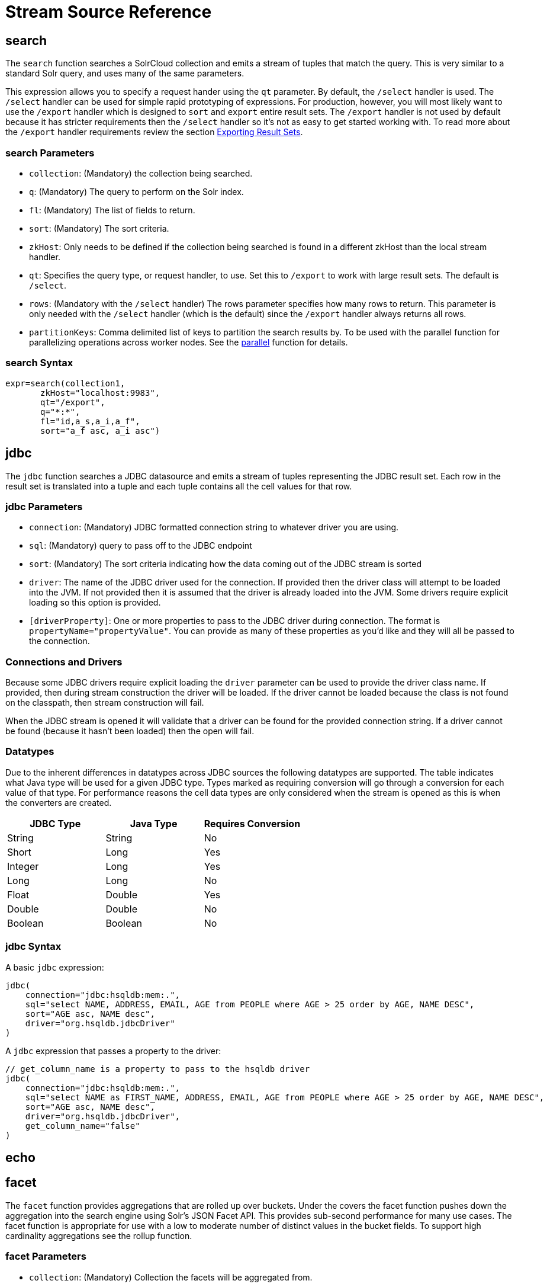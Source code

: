 = Stream Source Reference
:page-shortname: stream-sources
:page-permalink: stream-sources.html
:page-tocclass: right
:page-toclevels: 1
// Licensed to the Apache Software Foundation (ASF) under one
// or more contributor license agreements.  See the NOTICE file
// distributed with this work for additional information
// regarding copyright ownership.  The ASF licenses this file
// to you under the Apache License, Version 2.0 (the
// "License"); you may not use this file except in compliance
// with the License.  You may obtain a copy of the License at
//
//   http://www.apache.org/licenses/LICENSE-2.0
//
// Unless required by applicable law or agreed to in writing,
// software distributed under the License is distributed on an
// "AS IS" BASIS, WITHOUT WARRANTIES OR CONDITIONS OF ANY
// KIND, either express or implied.  See the License for the
// specific language governing permissions and limitations
// under the License.


== search

The `search` function searches a SolrCloud collection and emits a stream of tuples that match the query. This is very similar to a standard Solr query, and uses many of the same parameters.

This expression allows you to specify a request hander using the `qt` parameter. By default, the `/select` handler is used. The `/select` handler can be used for simple rapid prototyping of expressions. For production, however, you will most likely want to use the `/export` handler which is designed to `sort` and `export` entire result sets. The `/export` handler is not used by default because it has stricter requirements then the `/select` handler so it's not as easy to get started working with. To read more about the `/export` handler requirements review the section <<exporting-result-sets.adoc#exporting-result-sets,Exporting Result Sets>>.

=== search Parameters

* `collection`: (Mandatory) the collection being searched.
* `q`: (Mandatory) The query to perform on the Solr index.
* `fl`: (Mandatory) The list of fields to return.
* `sort`: (Mandatory) The sort criteria.
* `zkHost`: Only needs to be defined if the collection being searched is found in a different zkHost than the local stream handler.
* `qt`: Specifies the query type, or request handler, to use. Set this to `/export` to work with large result sets. The default is `/select`.
* `rows`: (Mandatory with the `/select` handler) The rows parameter specifies how many rows to return. This parameter is only needed with the `/select` handler (which is the default) since the `/export` handler always returns all rows.
* `partitionKeys`: Comma delimited list of keys to partition the search results by. To be used with the parallel function for parallelizing operations across worker nodes. See the <<stream-decorators.adoc#parallel,parallel>> function for details.

=== search Syntax

[source,text]
----
expr=search(collection1,
       zkHost="localhost:9983",
       qt="/export",
       q="*:*",
       fl="id,a_s,a_i,a_f",
       sort="a_f asc, a_i asc")
----

== jdbc

The `jdbc` function searches a JDBC datasource and emits a stream of tuples representing the JDBC result set. Each row in the result set is translated into a tuple and each tuple contains all the cell values for that row.

=== jdbc Parameters

* `connection`: (Mandatory) JDBC formatted connection string to whatever driver you are using.
* `sql`: (Mandatory) query to pass off to the JDBC endpoint
* `sort`: (Mandatory) The sort criteria indicating how the data coming out of the JDBC stream is sorted
* `driver`: The name of the JDBC driver used for the connection. If provided then the driver class will attempt to be loaded into the JVM. If not provided then it is assumed that the driver is already loaded into the JVM. Some drivers require explicit loading so this option is provided.
* `[driverProperty]`: One or more properties to pass to the JDBC driver during connection. The format is `propertyName="propertyValue"`. You can provide as many of these properties as you'd like and they will all be passed to the connection.

=== Connections and Drivers

Because some JDBC drivers require explicit loading the `driver` parameter can be used to provide the driver class name. If provided, then during stream construction the driver will be loaded. If the driver cannot be loaded because the class is not found on the classpath, then stream construction will fail.

When the JDBC stream is opened it will validate that a driver can be found for the provided connection string. If a driver cannot be found (because it hasn't been loaded) then the open will fail.

=== Datatypes

Due to the inherent differences in datatypes across JDBC sources the following datatypes are supported. The table indicates what Java type will be used for a given JDBC type. Types marked as requiring conversion will go through a conversion for each value of that type. For performance reasons the cell data types are only considered when the stream is opened as this is when the converters are created.

[width="100%",options="header",]
|===
|JDBC Type |Java Type |Requires Conversion
|String |String |No
|Short |Long |Yes
|Integer |Long |Yes
|Long |Long |No
|Float |Double |Yes
|Double |Double |No
|Boolean |Boolean |No
|===

=== jdbc Syntax

A basic `jdbc` expression:

[source,text]
----
jdbc(
    connection="jdbc:hsqldb:mem:.",
    sql="select NAME, ADDRESS, EMAIL, AGE from PEOPLE where AGE > 25 order by AGE, NAME DESC",
    sort="AGE asc, NAME desc",
    driver="org.hsqldb.jdbcDriver"
)
----

A `jdbc` expression that passes a property to the driver:

[source,text]
----
// get_column_name is a property to pass to the hsqldb driver
jdbc(
    connection="jdbc:hsqldb:mem:.",
    sql="select NAME as FIRST_NAME, ADDRESS, EMAIL, AGE from PEOPLE where AGE > 25 order by AGE, NAME DESC",
    sort="AGE asc, NAME desc",
    driver="org.hsqldb.jdbcDriver",
    get_column_name="false"
)
----

== echo
//TODO

== facet

The `facet` function provides aggregations that are rolled up over buckets. Under the covers the facet function pushes down the aggregation into the search engine using Solr's JSON Facet API. This provides sub-second performance for many use cases. The facet function is appropriate for use with a low to moderate number of distinct values in the bucket fields. To support high cardinality aggregations see the rollup function.

=== facet Parameters

* `collection`: (Mandatory) Collection the facets will be aggregated from.
* `q`: (Mandatory) The query to build the aggregations from.
* `buckets`: (Mandatory) Comma separated list of fields to rollup over. The comma separated list represents the dimensions in a multi-dimensional rollup.
* `bucketSorts`: Comma separated list of sorts to apply to each dimension in the buckets parameters. Sorts can be on the computed metrics or on the bucket values.
* `bucketSizeLimit`: The number of buckets to include. This value is applied to each dimension.
* `metrics`: List of metrics to compute for the buckets. Currently supported metrics are `sum(col)`, `avg(col)`, `min(col)`, `max(col)`, `count(*)`.

=== facet Syntax

Example 1:

[source,text]
----
facet(collection1,
      q="*:*",
      buckets="a_s",
      bucketSorts="sum(a_i) desc",
      bucketSizeLimit=100,
      sum(a_i),
      sum(a_f),
      min(a_i),
      min(a_f),
      max(a_i),
      max(a_f),
      avg(a_i),
      avg(a_f),
      count(*))
----

The example above shows a facet function with rollups over a single bucket, where the buckets are returned in descending order by the calculated value of the `sum(a_i)` metric.

Example 2:

[source,text]
----
facet(collection1,
      q="*:*",
      buckets="year_i, month_i, day_i",
      bucketSorts="year_i desc, month_i desc, day_i desc",
      bucketSizeLimit=100,
      sum(a_i),
      sum(a_f),
      min(a_i),
      min(a_f),
      max(a_i),
      max(a_f),
      avg(a_i),
      avg(a_f),
      count(*))
----

The example above shows a facet function with rollups over three buckets, where the buckets are returned in descending order by bucket value.

== features

The `features` function extracts the key terms from a text field in a classification training set stored in a SolrCloud collection. It uses an algorithm known as * Information Gain* , to select the important terms from the training set. The `features` function was designed to work specifically with the <<train,train>> function, which uses the extracted features to train a text classifier.

The `features` function is designed to work with a training set that provides both positive and negative examples of a class. It emits a tuple for each feature term that is extracted along with the inverse document frequency (IDF) for the term in the training set.

The `features` function uses a query to select the training set from a collection. The IDF for each selected feature is calculated relative to the training set matching the query. This allows multiple training sets to be stored in the same SolrCloud collection without polluting the IDF across training sets.

=== features Parameters

* `collection`: (Mandatory) The collection that holds the training set
* `q`: (Mandatory) The query that defines the training set. The IDF for the features will be generated specific to the result set matching the query.
* `featureSet`: (Mandatory) The name of the feature set. This can be used to retrieve the features if they are stored in a SolrCloud collection.
* `field`: (Mandatory) The text field to extract the features from.
* `outcome`: (Mandatory) The field that defines the class, positive or negative
* `numTerms`: (Mandatory) How many feature terms to extract.
* `positiveLabel`: (defaults to 1) The value in the outcome field that defines a postive outcome.

=== features Syntax

[source,text]
----
features(collection1,
         q="*:*",
         featureSet="features1",
         field="body",
         outcome="out_i",
         numTerms=250)
----

== gatherNodes

The `gatherNodes` function provides breadth-first graph traversal. For details, see the section <<graph-traversal.adoc#graph-traversal,Graph Traversal>>.

== model

The `model` function retrieves and caches logistic regression text classification models that are stored in a SolrCloud collection. The `model` function is designed to work with models that are created by the <<train,train function>>, but can also be used to retrieve text classification models trained outside of Solr, as long as they conform to the specified format. After the model is retrieved it can be used by the <<stream-decorators.adoc#classify,classify function>> to classify documents.

A single model tuple is fetched and returned based on the *id* parameter. The model is retrieved by matching the *id* parameter with a model name in the index. If more then one iteration of the named model is stored in the index, the highest iteration is selected.

=== Caching with model

The `model` function has an internal LRU (least-recently-used) cache so models do not have to be retrieved with each invocation of the `model` function. The time to cache for each model ID can be passed as a parameter to the function call. Retrieving a cached model does not reset the time for expiring the model ID in the cache.

=== Model Storage

The storage format of the models in Solr is below. The `train` function outputs the format below so you only need to know schema details if you plan to use the `model` function with logistic regression models trained outside of Solr.

* `name_s` (Single value, String, Stored): The name of the model.
* `iteration_i` (Single value, Integer, Stored): The iteration number of the model. Solr can store all iterations of the models generated by the train function.
* `terms_ss` (Multi value, String, Stored: The array of terms/features of the model.
* `weights_ds` (Multi value, double, Stored): The array of term weights. Each weight corresponds by array index to a term.
* `idfs_ds` (Multi value, double, Stored): The array of term IDFs (Inverse document frequency). Each IDF corresponds by array index to a term.

=== model Parameters

* `collection`: (Mandatory) The collection where the model is stored.
* `id`: (Mandatory) The id/name of the model. The model function always returns one model. If there are multiple iterations of the name, the highest iteration is returned.
* `cacheMillis`: (Optional) The amount of time to cache the model in the LRU cache.

=== model Syntax

[source,text]
----
model(modelCollection,
      id="myModel"
      cacheMillis="200000")
----

== random

The `random` function searches a SolrCloud collection and emits a pseudo-random set of results that match the query. Each invocation of random will return a different pseudo-random result set.

=== random Parameters

* `collection`: (Mandatory) The collection the stats will be aggregated from.
* `q`: (Mandatory) The query to build the aggregations from.
* `rows`: (Mandatory) The number of pseudo-random results to return.
* fl: (Mandatory) The field list to return.
* `fq`: (Optional) Filter query

=== random Syntax

[source,text]
----
random(baskets,
       q="productID:productX",
       rows="100",
       fl="basketID")
----

In the example above the `random` function is searching the baskets collections for all rows where "productID:productX". It will return 100 pseudo-random results. The field list returned is the basketID.

== significantTerms

The `significantTerms` function queries a SolrCloud collection, but instead of returning documents, it returns significant terms found in documents in the result set. The `significantTerms` function scores terms based on how frequently they appear in the result set and how rarely they appear in the entire corpus. The `significantTerms` function emits a tuple for each term which contains the term, the score, the foreground count and the background count. The foreground count is how many documents the term appears in in the result set. The background count is how many documents the term appears in in the entire corpus. The foreground and background counts are global for the collection.

=== significantTerms Parameters

* `collection`: (Mandatory) The collection that the function is run on.
* `q`: (Mandatory) The query that describes the foreground document set.
* `limit`: (Optional, Default 20) The max number of terms to return.
* `minDocFreq`: (Optional, Defaults to 5 documents) The minimum number of documents the term must appear in on a shard. This is a float value. If greater then 1.0 then it's considered the absolute number of documents. If less then 1.0 it's treated as a percentage of documents.
* `maxDocFreq`: (Optional, Defaults to 30% of documents) The maximum number of documents the term can appear in on a shard. This is a float value. If greater then 1.0 then it's considered the absolute number of documents. If less then 1.0 it's treated as a percentage of documents.
* `minTermLength`: (Optional, Default 4) The minimum length of the term to be considered significant.

=== significantTerms Syntax

[source,text]
----
significantTerms(collection1,
                 q="body:Solr",
                 minDocFreq="10",
                 maxDocFreq=".20",
                 minTermLength="5")
----

In the example above the `significantTerms` function is querying `collection1` and returning at most 50 significant terms that appear in 10 or more documents but not more then 20% of the corpus.

== shortestPath

The `shortestPath` function is an implementation of a shortest path graph traversal. The `shortestPath` function performs an iterative breadth-first search through an unweighted graph to find the shortest paths between two nodes in a graph. The `shortestPath` function emits a tuple for each path found. Each tuple emitted will contain a `path` key which points to a `List` of nodeIDs comprising the path.

=== shortestPath Parameters

* `collection`: (Mandatory) The collection that the topic query will be run on.
* `from`: (Mandatory) The nodeID to start the search from
* `to`: (Mandatory) The nodeID to end the search at
* `edge`: (Mandatory) Syntax: `from_field=to_field`. The `from_field` defines which field to search from. The `to_field` defines which field to search to. See example below for a detailed explanation.
* `threads`: (Optional : Default 6) The number of threads used to perform the partitioned join in the traversal.
* `partitionSize`: (Optional : Default 250) The number of nodes in each partition of the join.
* `fq`: (Optional) Filter query
* `maxDepth`: (Mandatory) Limits to the search to a maximum depth in the graph.

=== shortestPath Syntax

[source,text]
----
shortestPath(collection,
             from="john@company.com",
             to="jane@company.com",
             edge="from_address=to_address",
             threads="6",
             partitionSize="300",
             fq="limiting query",
             maxDepth="4")
----

The expression above performs a breadth-first search to find the shortest paths in an unweighted, directed graph.

The search starts from the nodeID "\john@company.com" in the `from_address` field and searches for the nodeID "\jane@company.com" in the `to_address` field. This search is performed iteratively until the `maxDepth` has been reached. Each level in the traversal is implemented as a parallel partitioned nested loop join across the entire collection. The `threads` parameter controls the number of threads performing the join at each level, while the `partitionSize` parameter controls the of number of nodes in each join partition. The `maxDepth` parameter controls the number of levels to traverse. `fq` is a limiting query applied to each level in the traversal.

== shuffle
//TODO

== stats

The `stats` function gathers simple aggregations for a search result set. The stats function does not support rollups over buckets, so the stats stream always returns a single tuple with the rolled up stats. Under the covers the stats function pushes down the generation of the stats into the search engine using the StatsComponent. The stats function currently supports the following metrics: `count(*)`, `sum()`, `avg()`, `min()`, and `max()`.

=== stats Parameters

* `collection`: (Mandatory) Collection the stats will be aggregated from.
* `q`: (Mandatory) The query to build the aggregations from.
* `metrics`: (Mandatory) The metrics to include in the result tuple. Current supported metrics are `sum(col)`, `avg(col)`, `min(col)`, `max(col)` and `count(*)`

=== stats Syntax

[source,text]
----
stats(collection1,
      q=*:*,
      sum(a_i),
      sum(a_f),
      min(a_i),
      min(a_f),
      max(a_i),
      max(a_f),
      avg(a_i),
      avg(a_f),
      count(*))
----

== timeseries

//TODO

== train

The `train` function trains a Logistic Regression text classifier on a training set stored in a SolrCloud collection. It uses a parallel iterative, batch Gradient Descent approach to train the model. The training algorithm is embedded inside Solr so with each iteration only the model is streamed across the network.

The `train` function wraps a <<features,features>> function which provides the terms and inverse document frequency (IDF) used to train the model. The `train` function operates over the same training set as the `features` function, which includes both positive and negative examples of the class.

With each iteration the `train` function emits a tuple with the model. The model contains the feature terms, weights, and the confusion matrix for the model. The optimized model can then be used to classify documents based on their feature terms.

=== train Parameters

* `collection`: (Mandatory) Collection that holds the training set
* `q`: (Mandatory) The query that defines the training set. The IDF for the features will be generated on the
* `name`: (Mandatory) The name of model. This can be used to retrieve the model if they stored in a Solr Cloud collection.
* `field`: (Mandatory) The text field to extract the features from.
* `outcome`: (Mandatory) The field that defines the class, positive or negative
* `maxIterations`: (Mandatory) How many training iterations to perform.
* `positiveLabel`: (defaults to 1) The value in the outcome field that defines a positive outcome.

=== train Syntax

[source,text]
----
train(collection1,
      features(collection1, q="*:*", featureSet="first", field="body", outcome="out_i", numTerms=250),
      q="*:*",
      name="model1",
      field="body",
      outcome="out_i",
      maxIterations=100)
----

== topic

The `topic` function provides publish/subscribe messaging capabilities built on top of SolrCloud. The topic function allows users to subscribe to a query. The function then provides one-time delivery of new or updated documents that match the topic query. The initial call to the topic function establishes the checkpoints for the specific topic ID. Subsequent calls to the same topic ID will return documents added or updated after the initial checkpoint. Each run of the topic query updates the checkpoints for the topic ID. Setting the initialCheckpoint parameter to 0 will cause the topic to process all documents in the index that match the topic query.

[WARNING]
====
The topic function should be considered in beta until https://issues.apache.org/jira/browse/SOLR-8709[SOLR-8709] is committed and released.
====

=== topic Parameters

* `checkpointCollection`: (Mandatory) The collection where the topic checkpoints are stored.
* `collection`: (Mandatory) The collection that the topic query will be run on.
* `id`: (Mandatory) The unique ID for the topic. The checkpoints will be saved under this id.
* `q`: (Mandatory) The topic query.
* `fl`: (Mandatory) The field list returned by the topic function.
* `initialCheckpoint`: (Optional) Sets the initial Solr `\_version_` number to start reading from the queue. If not set, it defaults to the highest version in the index. Setting to 0 will process all records that match query in the index.

=== topic Syntax

[source,text]
----
topic(checkpointCollection,
      collection,
      id="uniqueId",
      q="topic query",
      fl="id, name, country")
----
